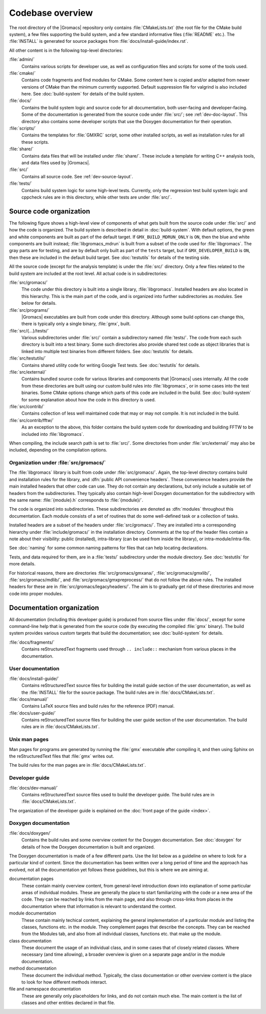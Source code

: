 Codebase overview
=================

The root directory of the |Gromacs| repository only contains :file:`CMakeLists.txt`
(the root file for the CMake build system), a few files supporting the build
system, and a few standard informative files (:file:`README` etc.).  The
:file:`INSTALL` is generated for source packages from
:file:`docs/install-guide/index.rst`.

All other content is in the following top-level directories:

:file:`admin/`
  Contains various scripts for developer use, as well as configuration files
  and scripts for some of the tools used.
:file:`cmake/`
  Contains code fragments and find modules for CMake.
  Some content here is copied and/or adapted from newer versions of CMake than
  the minimum currently supported.
  Default suppression file for valgrind is also included here.
  See :doc:`build-system` for details of the build system.
:file:`docs/`
  Contains the build system logic and source code for all documentation, both
  user-facing and developer-facing.  Some of the documentation is generated
  from the source code under :file:`src/`; see :ref:`dev-doc-layout`.
  This directory also contains some developer scripts that use the Doxygen
  documentation for their operation.
:file:`scripts/`
  Contains the templates for :file:`GMXRC` script, some other installed scripts,
  as well as installation rules for all these scripts.
:file:`share/`
  Contains data files that will be installed under :file:`share/`.  These
  include a template for writing C++ analysis tools, and data files used by
  |Gromacs|.
:file:`src/`
  Contains all source code.  See :ref:`dev-source-layout`.
:file:`tests/`
  Contains build system logic for some high-level tests.  Currently, only the
  regression test build system logic and cppcheck rules are in this directory,
  while other tests are under :file:`src/`.

.. _dev-source-layout:

Source code organization
------------------------

The following figure shows a high-level view of components of what gets built
from the source code under :file:`src/` and how the code is organized.
The build system is described in detail in :doc:`build-system`.
With default options, the green and white components are built as part of the
default target.  If ``GMX_BUILD_MDRUN_ONLY`` is ``ON``, then the blue and white
components are built instead; :file:`libgromacs_mdrun` is built from a subset
of the code used for :file:`libgromacs`.
The gray parts are for testing, and are by default only built as part of the
``tests`` target, but if ``GMX_DEVELOPER_BUILD`` is ``ON``, then these are
included in the default build target.
See :doc:`testutils` for details of the testing side.

.. digraph:: dev_high_level_components

   concentrate = yes
   node [ shape=box, style=filled, width=2 ]

   subgraph {
     rank = same
     externals [
       label="externals\nsrc/external/", group=common, style=rounded
     ]
     gtest [
       label="Google Test & Mock\nsrc/external/gmock-1.7.0/", group=test
       style="rounded,filled", fillcolor="0 0 0.9"
     ]
   }
   subgraph {
     rank = same
     libgromacs [
       label="libgromacs\nsrc/gromacs/", group=gmx, fillcolor="0.33 0.3 1"
     ]
     libgromacs_mdrun [
       label="libgromacs_mdrun\nsrc/gromacs/", group=mdrun, fillcolor="0.66 0.3 1"
     ]
   }
   testutils [
     label="testutils\nsrc/testutils/", group=test
     style="rounded,filled", fillcolor="0 0 0.9"
   ]
   mdrun_objlib [
     label="mdrun object lib.\nsrc/programs/mdrun/", group=common, style=rouded
   ]
   subgraph {
     rank = same
     gmx [
       label="gmx\nsrc/programs/", group=gmx, fillcolor="0.33 0.3 1"
     ]
     mdrun [
       label="mdrun\nsrc/programs/", group=mdrun, fillcolor="0.66 0.3 1"
     ]
     tests [
       label="test binaries\nsrc/.../tests/", group=test
       style="rounded,filled", fillcolor="0 0 0.9"
     ]
     template [
       label="analysis template\nshare/template/", group=common
       fillcolor="0.33 0.3 1"
     ]

     gmx -> template [ style=invis, constraint=no ]
     template -> mdrun [ style=invis, constraint=no ]
   }

   libgromacs -> externals
   libgromacs_mdrun -> externals
   mdrun_objlib -> libgromacs
   gmx -> libgromacs
   gmx -> mdrun_objlib
   mdrun -> libgromacs_mdrun
   mdrun -> mdrun_objlib
   testutils -> externals
   testutils -> gtest
   testutils -> libgromacs
   tests -> gtest
   tests -> libgromacs
   tests -> mdrun_objlib
   tests -> testutils
   template -> libgromacs

   template -> mdrun_objlib [ style=invis ]
   mdrun_objlib -> externals [ style=invis ]

All the source code (except for the analysis template) is under the
:file:`src/` directory.  Only a few files related to the build system are
included at the root level.  All actual code is in subdirectories:

:file:`src/gromacs/`
  The code under this directory is built into a single library,
  :file:`libgromacs`.  Installed headers are also located in this hierarchy.
  This is the main part of the code, and is organized into further subdirectories
  as *modules*.  See below for details.
:file:`src/programs/`
  |Gromacs| executables are built from code under this directory.
  Although some build options can change this, there is typically only a single
  binary, :file:`gmx`, built.

:file:`src/{...}/tests/`
  Various subdirectories under :file:`src/` contain a subdirectory named
  :file:`tests/`.  The code from each such directory is built into a test
  binary.  Some such directories also provide shared test code as object
  libraries that is linked into multiple test binaries from different folders.
  See :doc:`testutils` for details.
:file:`src/testutils/`
  Contains shared utility code for writing Google Test tests.
  See :doc:`testutils` for details.
:file:`src/external/`
  Contains bundled source code for various libraries and
  components that |Gromacs| uses internally.  All the code from these
  directories are built using our custom build rules into :file:`libgromacs`,
  or in some cases into the test binaries.  Some CMake options change which
  parts of this code are included in the build.
  See :doc:`build-system` for some explanation about how the code in this
  directory is used.
:file:`src/contrib/`
  Contains collection of less well maintained code that may or may
  not compile.  It is not included in the build.
:file:`src/contrib/fftw/`
  As an exception to the above, this folder contains the build system code for
  downloading and building FFTW to be included into :file:`libgromacs`.

When compiling, the include search path is set to :file:`src/`.
Some directories from under :file:`src/external/` may also be included,
depending on the compilation options.

Organization under :file:`src/gromacs/`
^^^^^^^^^^^^^^^^^^^^^^^^^^^^^^^^^^^^^^^

The :file:`libgromacs` library is built from code under :file:`src/gromacs/`.
Again, the top-level directory contains build and installation rules for the
library, and :dfn:`public API convenience headers`.  These convenience headers
provide the main installed headers that other code can use.  They do not
contain any declarations, but only include a suitable set of headers from the
subdirectories.  They typically also contain high-level Doxygen documentation
for the subdirectory with the same name: :file:`{module}.h` corresponds to
:file:`{module}/`.

The code is organized into subdirectories.  These subdirectories are denoted as
:dfn:`modules` throughout this documentation.  Each module consists of a set
of routines that do some well-defined task or a collection of tasks.

Installed headers are a subset of the headers under :file:`src/gromacs/`.
They are installed into a corresponding hierarchy under
:file:`include/gromacs/` in the installation directory.
Comments at the top of the header files contain a note about their visibility:
public (installed), intra-library (can be used from inside the library), or
intra-module/intra-file.

See :doc:`naming` for some common naming patterns for files that can help
locating declarations.

Tests, and data required for them, are in a :file:`tests/` subdirectory under
the module directory.
See :doc:`testutils` for more details.

For historical reasons, there are directories :file:`src/gromacs/gmxana/`,
:file:`src/gromacs/gmxlib/`, :file:`src/gromacs/mdlib/`, and
:file:`src/gromacs/gmxpreprocess/` that do not follow the above rules.
The installed headers for these are in :file:`src/gromacs/legacyheaders/`.
The aim is to gradually get rid of these directories and move code into proper
modules.

.. _dev-doc-layout:

Documentation organization
--------------------------

All documentation (including this developer guide) is produced from source
files under :file:`docs/`, except for some command-line help that is generated
from the source code (by executing the compiled :file:`gmx` binary).
The build system provides various custom targets that build the documentation;
see :doc:`build-system` for details.

:file:`docs/fragments/`
  Contains reStructuredText fragments used through ``.. include::`` mechanism
  from various places in the documentation.

User documentation
^^^^^^^^^^^^^^^^^^

:file:`docs/install-guide/`
  Contains reStructuredText source files for building the install guide section
  of the user documentation, as well as the :file:`INSTALL` file for the source
  package.
  The build rules are in :file:`docs/CMakeLists.txt`.
:file:`docs/manual/`
  Contains LaTeX source files and build rules for the reference (PDF) manual.
:file:`docs/user-guide/`
  Contains reStructuredText source files for building the user guide section
  of the user documentation.
  The build rules are in :file:`docs/CMakeLists.txt`.

Unix man pages
^^^^^^^^^^^^^^

Man pages for programs are generated by running the :file:`gmx` executable
after compiling it, and then using Sphinx on the reStructuredText files that
:file:`gmx` writes out.

The build rules for the man pages are in :file:`docs/CMakeLists.txt`.

Developer guide
^^^^^^^^^^^^^^^

:file:`docs/dev-manual/`
  Contains reStructuredText source files used to build the developer guide.
  The build rules are in :file:`docs/CMakeLists.txt`.

The organization of the developer guide is explained on the :doc:`front page of
the guide <index>`.

Doxygen documentation
^^^^^^^^^^^^^^^^^^^^^

:file:`docs/doxygen/`
  Contains the build rules and some overview content for the Doxygen
  documentation.
  See :doc:`doxygen` for details of how the Doxygen documentation is built and
  organized.

.. TODO: Create a separate page (at the front of the developer guide, and/or at
   the main index.rst) that describes the documentation from readers'
   perspective, and move relevant content there.  This should contain just an
   overview of how the documentation is organized in the source tree.

The Doxygen documentation is made of a few different parts.  Use the list
below as a guideline on where to look for a particular kind of content.
Since the documentation has been written over a long period of time and the
approach has evolved, not all the documentation yet follows these guidelines,
but this is where we are aiming at.

documentation pages
  These contain mainly overview content, from general-level introduction down
  into explanation of some particular areas of individual modules.
  These are generally the place to start familiarizing with the code or a new
  area of the code.
  They can be reached by links from the main page, and also through cross-links
  from places in the documentation where that information is relevant to
  understand the context.
module documentation
  These contain mainly techical content, explaining the general implementation of
  a particular module and listing the classes, functions etc. in the module.
  They complement pages that describe the concepts.
  They can be reached from the Modules tab, and also from all individual classes,
  functions etc. that make up the module.
class documentation
  These document the usage of an individual class, and in some cases that of
  closely related classes.  Where necessary (and time allowing), a broader
  overview is given on a separate page and/or in the module documentation.
method documentation
  These document the individual method.  Typically, the class documentation or
  other overview content is the place to look for how different methods interact.
file and namespace documentation
  These are generally only placeholders for links, and do not contain much else.
  The main content is the list of classes and other entities declared in that
  file.
